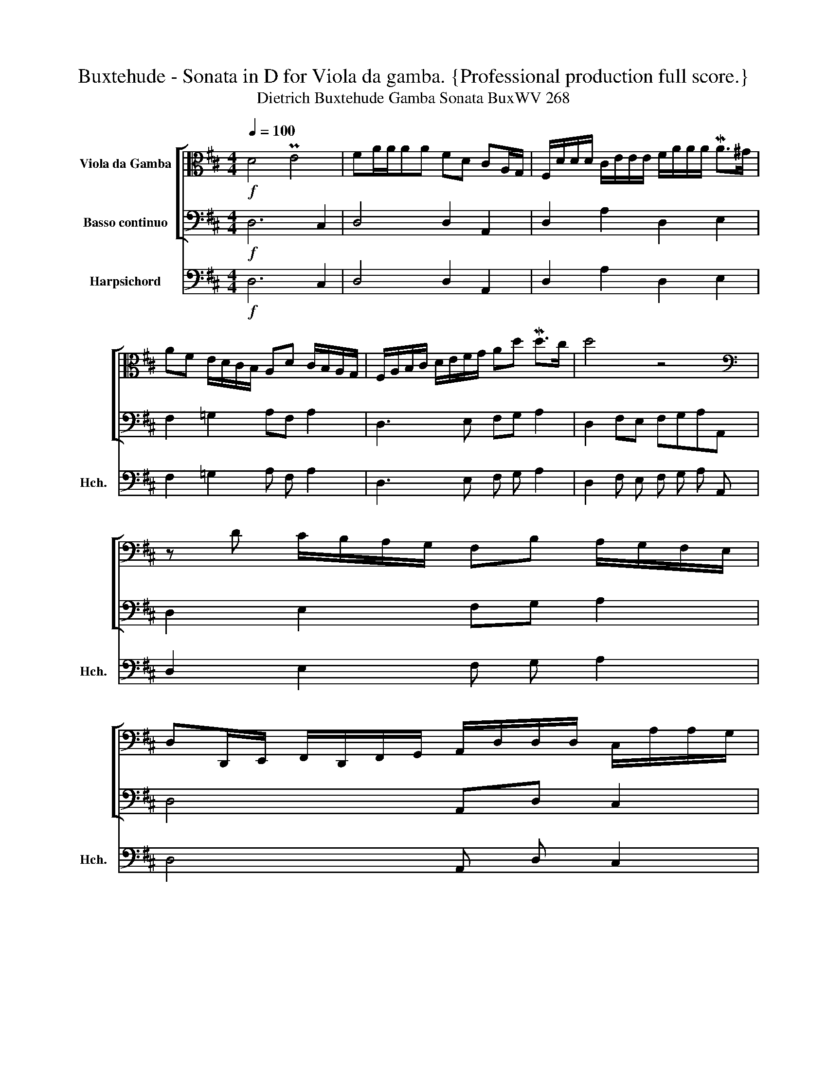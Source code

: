 X:1
T:Buxtehude - Sonata in D for Viola da gamba. {Professional production full score.}
T:Dietrich Buxtehude Gamba Sonata BuxWV 268
%%score [ ( 1 2 ) 3 ] ( 4 5 )
L:1/8
Q:1/4=100
M:4/4
K:D
V:1 alto nm="Viola da Gamba"
V:2 alto 
V:3 bass nm="Basso continuo"
V:4 bass nm="Harpsichord" snm="Hch."
V:5 bass 
V:1
!f! D4 PE4 | FA/A/AA FD CA,/G,/ | F,/D/D/D/ C/E/E/E/ F/A/A/A/ MA>^G | %3
 AF E/D/C/B,/ A,D C/B,/A,/G,/ | F,/A,/B,/C/ D/E/F/G/ Ad Md>c | d4 z4 | %6
[K:bass] z D C/B,/A,/G,/ F,B, A,/G,/F,/E,/ | %7
 D,D,,/E,,/ F,,/D,,/F,,/G,,/ A,,/D,/D,/D,/ C,/A,/A,/G,/ | %8
 F,/[K:alto] D/D/D/ C/F/E/D/ C/A/G/F/ G/E/F/D/ | C/A,/B,/C/ D/F/E/G/ FA G/F/E/D/ | %10
 CD/E/ F/G/E/F/ D/B,/C/D/ E/^G,/A,/B,/ | C/E/F/G/ A/C/D/E/ F/D/E/F/ G/F/G/A/ | %12
 Bd c/B/A/G/ F/A/G/A/ B/D/C/D/ | E/G/F/G/ A/C/B,/C/ DF E/D/C/B,/ | %14
 A,D/C/ B,G,/F,/ E,A,/G,/ F,/B,/B,/A,/ | G,/C/C/B,/ A,/D/D/C/ B,/E/E/D/ C/F/F/E/ | %16
 F/F,/E,/F,/ G,/D/C/D/ E/E,/E,/F,/ G,/C/B,/C/ | %17
 D/[K:bass] D,/D,/E,/ F,/A,/G,/F,/ G,/E,/F,/D,/ E,/C,/B,,/D,/ | %18
 C,/A,,/B,,/C,/ D,/E,,/F,,/G,,/ A,,G,, A,,2 | D,,4 z4 |[K:alto] z AGF EFE>D | %21
 CA,/B,/ C/D/E/F/ GB,CA | FD, F,>G, A,D/C/ B,E/D/ | C2 x2 G,DEE, | F,CDD, E,G, A,D/C/ | %25
 B,2 C2 D2 B,2 | CABD EGAC | DF GB,/D/ CA,/C/ B,G,/B,/ | %28
 A,/F,/D/C/ B,/G,/E/D/ C/A,/F/E/ D/B,/E/F/ | %29
 G/F/E/D/ C/D/C/B,/[K:bass] A,/G,/F,/E,/ D,/C,/B,,/A,,/ | %30
 G,,/A,,/B,,/G,,/ D,/E,/F,/D,/ A,/A,,/C,/D,/ E,/F,/G,/E,/ | %31
 B,/B,,/D,/E,/ F,/G,/A,/F,/[K:alto] B,/C/D/B,/ F/C/F/E/ | D/E/F/D/ A/B/c/A/ d/D/F/G/ A/A,/B,/C/ | %33
 D/[K:bass] D,/F,/G,/ A,/A,,/C,/D,/ E,/E,,/G,/A,/ B,/B,,/D,/E,/ | %34
 F,/D,/F,/G,/ A,/D/C/B,/ A,/[K:alto] F/E/D/ C/A/G/F/ | EF G/F/E/D/ E4 | !^!D8 | %37
 z D/C/ B,E CA,/G,/ F,B, | E,E/D/ CF DG/F/ EA | F[K:bass] D,/C,/ B,,E, A,,A,/G,/ F,B, | %40
 E,,G,C,A, D,,[K:tenor] D/C/ B,E | A,,CF,D G,,B,^E,C |[K:bass] A,,A,/B,/ CA,,/G,,/ F,,B,/C/ DF, | %43
 G,G,,A,,C DB,,C,[K:alto] E | F/E/D G/F/E AA,!<(! B,/A,/G, | %45
 C/B,/A, D/C/B,!<)!!ff! ME2 F/D,/D,/D,/ | %46
 C,/E/E/E/ B,,/D/D/D/ C/[K:bass] A,,/A,,/A,,/ G,,/B,/B,/B,/ | %47
 C/A,,/A,,/A,,/ B,,/D/D/D/[Q:1/4=80] E/C,/C,/C,/ D,[K:alto] F | TE3 D/E/ !breath!!fermata![A,D]4 || %49
[M:6/4][Q:1/4=120] z2!mp! A2 F2 G2 MF3 E | D2 EF G2 F2 E3 D | C2 E2 A,2 F2 B,2 D2 | %52
 ^G,2 ED CDB,C A,B,A,=G, | F,A,B,C DF,^G,A, G,EDE | A,FEF B,GFG CAGA | %55
 D2[K:bass] D,2 G,2 E,2 A,2 C,2 | D,2 F,,2 G,,2 E,,2 MA,,3 G,, | F,,2 D,,E,, F,,2 D,2 G,,2 B,,2 | %58
 E,,2 E,D, C,2 A,2 D,2 F,2 | B,,2[K:alto] B,C D2 B,2 MF3 E | DEDC (B,CB,A,) G,A,G,F, | %61
 E,EGF EDCB, ^A,4 | B,2 A,2 G,2 G2 F4 | E2 E,F, G,E,G,A, B,G,B,C | DA,DE FDFG AA,A,B, | %65
 CA,CD ECEF GB,B,C | DF,F,G, A,CCD EB,B,C | DFFG ACCD EE,E,F, | G,B,B,C DD,D,E, F,DDC | %69
 B,EED C2 x2 D2 x2 | EAGF EDCB, A,G,F,E, | D,DCB,[K:bass] A,B,A,G, F,G,F,E, | %72
 D,E,D,C, B,,B,A,G, F,G,F,E, | D,E,D,C, B,,C,B,,A,, G,,A,,B,,C, | D,2 D,,2 D,E,F,G, A,2 C,2 | %75
 A,,B,,C,D, E,2 E,,2 E,F,G,A, | B,2 B,,2 B,A,G,F, E,2 B,2 |[K:alto] EDCB, A,2 E2 C2 A2 | %78
 F2 D2 B,2 G2 C2 E2 | F2 A,2 B,2 D2 E2 ^G,2 | A,2 C2 F,2 D2 =G,2 B,2 | E,2 ED C2 B,2 A,2 G,2 | %82
 F,2 DC B,2 G,2 D2 G2 | C2 A,2 E2 A2 F2 D2 | G2 B,2 E2 C2 F2 A,2 | D2 B,2 E2 ^G,2 C2 A,2 | %86
 D2 F,2 =G,2 B,2[K:bass] E,2 F,G, | A,2 C,2 D,2 F,2 B,,2 D,2 | G,,2 G,F, E,F,D,E, C,D,B,,C, | %89
 A,,2 A,G,!<(! F,A,B,C[K:alto] DEFG | A2 D2 E6 ME2!<)! |!f! !breath!!fermata!D12 || %92
[M:4/4][Q:1/4=100]"^Allegro" z DA,C B,E^G,D | CAEG F/D/E/F/ MGB, | C/E/D/E/ MFA, B,/D/C/D/ ME^G, | %95
 A,C B,A,/B,/ CE A,/B,/C/A,/ | B,E B,/C/D/B,/ C/A,/B,/C/ D/E/F/G/ | %97
 E/F/G/A/ F/D/F/G/ A/A,/B,/C/[Q:1/4=80] D/E/F/G/ | EF[Q:1/4=40] PMED/E/ !breath![A,D]4 | %99
"^Adagio"[Q:1/4=40] DCMB,A, B,A,G,F, | %100
[K:bass] G,/G,,/[Q:1/4=45]A,,/B,,/[Q:1/4=50] C,/D,/E,/F,/[Q:1/4=60] G,/F,/G,/B,/[K:alto][Q:1/4=70] C/D/E/F/ | %101
 G4- GFED |[Q:1/4=80] E2[Q:1/4=60] F2[Q:1/4=40] TE4 |{/!fermata!D} !^!!fermata![D,F,A,D]8 |] %104
V:2
 x8 | x8 | x8 | x8 | x8 | x8 |[K:bass] x8 | x8 | x/[K:alto] x15/2 | x8 | x8 | x8 | x8 | x8 | x8 | %15
 x8 | x8 | x/[K:bass] x15/2 | x8 | x8 |[K:alto] x8 | x8 | D2 x6 | A,EFF, x4 | x6 F,2 | %25
 G,E/D/ A,F/E/ B,A, G,E/D/ | x8 | x8 | x8 | x4[K:bass] x4 | x8 | x4[K:alto] x4 | x8 | %33
 x/[K:bass] x15/2 | x9/2[K:alto] x7/2 | x4 D2 MC2 | x8 | x8 | x8 | x[K:bass] x7 | x5[K:tenor] x3 | %41
 x8 |[K:bass] x8 | x7[K:alto] x | x8 | x8 | x9/2[K:bass] x7/2 | x7[K:alto] x | A,2 x2 [D,F,]4 || %49
[M:6/4] x12 | x12 | x12 | x12 | x12 | x12 | x2[K:bass] x10 | x12 | x12 | x12 | x2[K:alto] x10 | %60
 x12 | x8 F,2 E,2 | [^D,F,]2 x2 E,2 x2 B,2 A,2 | x12 | x12 | x12 | x12 | x12 | x12 | %69
 G,2 x2 A,FFE B,GGF | x12 | x4[K:bass] x8 | x12 | x12 | x12 | x12 | x12 |[K:alto] x12 | x12 | x12 | %80
 x12 | x12 | x12 | x12 | x12 | x12 | x8[K:bass] x4 | x12 | x12 | x8[K:alto] x4 | x4 D6 C2 | D12 || %92
[M:4/4] x8 | x8 | x8 | x2 E,2 A,2 x2 | x8 | x8 | CD A,2 [D,F,]4 | x8 |[K:bass] x6[K:alto] x2 | x8 | %102
 C2 D2 !^!A,4 | x8 |] %104
V:3
!f! D,6 C,2 | D,4 D,2 A,,2 | D,2 A,2 D,2 E,2 | F,2 =G,2 A,F, A,2 | D,3 E, F,G, A,2 | %5
 D,2 F,E, F,G,A,A,, | D,2 E,2 F,G, A,2 | D,4 A,,D, C,2 | D,2 A,B, A,D, G,2 | A,2 F,E, D,F,, G,,2 | %10
 A,,2 F,,2 G,,2 E,,2 | A,,F,, G,,2 A,,2 D,2 | E,2 F,2 G,2 A,2 | E,2 C,2 B,,2 G,,2 | %14
 A,,F,, G,,2 A,,2 D,2 | E,2 F,2 G,2 A,2 | D,2 G,2 E,4 | D,4 E,D, C,B,, | A,,2 F,,>G,, A,,G,, A,,2 | %19
 D,,4- D,,D,C,B,, | A,,2 B,,2 C,D,C,B,, | A,,A,G,F, E,2 C,2 | D,4 A,F, G,2 | A,2 D,2 E,2 C,2 | %24
 D,C, B,,2 E,2 F,D, | E,2 A,,2 B,,2 E,2 | A,,2 G,,F,, E,,2 A,,F,, | B,,2 G,,2 A,,2 G,,2 | %28
 F,,2 G,,2 A,,2 B,,2 | E,2 A,G, F,2 D,2 | G,,2 D,,D, A,,2 E,2 | B,,2 F,2 B,,2 ^A,,2 | %32
 B,,2 =A,,G,, F,,D,, C,2 | D,2 A,,2 E,2 B,,2 | D,2 A,2 A,,4 | A,,2 B,,2 G,,2 A,,2 | !^!D,8 | %37
 D,2 E,2 A,,2 B,,2 | C,2 A,,2 B,,2 C,2 | D,2 B,,E, A,,A, F,F,, | E,,2 A,,2 D,,2 D,2 | C,4 B,,4 | %42
 A,,3 G,, F,,3 D, | G,,2 A,,2 B,,2 C,2 | D,2 E,2 F,2 G,2 | A,2 B,2 C2 DD, | C,2 B,,2 A,,2 G,,2 | %47
 A,,2 B,,2 C,2 D,2 | A,,4 D,4 ||[M:6/4]!mp! D,8 A,,4 | B,,4 G,,8 | A,,4 A,4 B,4 | %52
 E,4 A,2 =G,2 F,2 E,2 | D,4 B,,4 E,4 | F,2 D,2 =G,2 E,2 A,2 C,2 | D,4 G,2 E,2 A,2 A,,2 | %56
 D,2 F,,2 G,,2 E,,2 A,,4 | D,,6 D,2 G,,2 B,,2 | E,,4 A,,4 D,2 F,2 | B,,4 B,4 ^A,4 | B,4 B,4 G,4 | %61
 E,8 F,4 | ^D,2 B,,2 E,4 ^D,4 | E,8 G,4 | D,8 A,,4- | A,,4 A,4 E,4 | B,,4 A,,4 E,4 | %67
 B,,4 A,,4 E,,4 | E,4 D,8 | G,,4 A,,4 B,,4 | C,12 | D,12- | D,4 B,,8- | B,,8 G,,4 | D,8 A,,4- | %75
 A,,4 E,8 | B,,4 ^D,4 E,4 | ^G,4 A,4 A,,4 | D,4 =G,4 A,4 | D,4 G,4 C,4 | F,4 F,4 =G,4 | E,12 | %82
 F,4 G,6 E,2 | A,4 C,4 D,4 | E,8 D,4- | D,4 C,8 | B,,12 | A,,4 D,4 B,,4 | G,,12 | A,,4 D,8 | %90
 F,,4 A,,4 [A,,,A,,]4 |!f! !fermata![D,,D,]12 ||[M:4/4] D,2 F,2 G,2 E,2 | A,2 C,2 D,2 E,2 | %94
 A,2 D,2 G,2 C,2 | F,D, E,2 A,,=G,, F,,2 | G,,2 ^G,,2 A,,2 D,2 | C,2 D,2 C,2 B,,2 | G,,2 A,,2 D,4 | %99
 [D,,D,]4 G,,4 | G,,8 | G,F,E,D, C,2 D,2 | A,,4 !^![A,,,A,,]4 | !^!!fermata![D,,D,]8 |] %104
V:4
!f! D,6 C,2 | D,4 D,2 A,,2 | D,2 A,2 D,2 E,2 | F,2 =G,2 A, F, A,2 | D,3 E, F, G, A,2 | %5
 D,2 F, E, F, G, A, A,, | D,2 E,2 F, G, A,2 | D,4 A,, D, C,2 | D,2 A, B, A, D, G,2 | %9
 A,2 F, E, D, F,, G,,2 | A,,2 F,,2 G,,2 E,,2 | A,, F,, G,,2 A,,2 D,2 | E,2 F,2 G,2 A,2 | %13
 E,2 C,2 B,,2 G,,2 | A,, F,, G,,2 A,,2 D,2 | E,2 F,2 G,2 A,2 | D,2 G,2 E,4 | D,4 E, D, C, B,, | %18
 A,,2 F,,3/2 G,,/ A,, G,, A,,2 | D,,4- D,,D,C,B,, | A,,2 B,,2 C,D,C,B,, | A,, A, G, F, E,2 C,2 | %22
 D,4 A, F, G,2 | A,2 D,2 E,2 C,2 | D, C, B,,2 E,2 F, D, | E,2 A,,2 B,,2 E,2 | %26
 A,,2 G,, F,, E,,2 A,, F,, | B,,2 G,,2 A,,2 G,,2 | F,,2 G,,2 A,,2 B,,2 | E,2 A, G, F,2 D,2 | %30
 G,,2 D,, D, A,,2 E,2 | B,,2 F,2 B,,2 ^A,,2 | B,,2 =A,, G,, F,, D,, C,2 | D,2 A,,2 E,2 B,,2 | %34
 D,2 A,2 A,,4 | A,,2 B,,2 G,,2 A,,2 | !^!D,8 | D,2 E,2 A,,2 B,,2 | C,2 A,,2 B,,2 C,2 | %39
 D,2 B,, E, A,, A, F, F,, | E,,2 A,,2 D,,2 D,2 | C,4 B,,4 | A,,3 G,, F,,3 D, | G,,2 A,,2 B,,2 C,2 | %44
 D,2 E,2 F,2 G,2 | A,2 B,2 C2 D D, | C,2 B,,2 A,,2 G,,2 | A,,2 B,,2 C,2 D,2 | A,,4 D,4 || %49
[M:6/4]!mp! D,8 A,,4 | B,,4 G,,8 | A,,4 A,4 B,4 | E,4 A,2 =G,2 F,2 E,2 | D,4 B,,4 E,4 | %54
 F,2 D,2 =G,2 E,2 A,2 C,2 | D,4 G,2 E,2 A,2 A,,2 | D,2 F,,2 G,,2 E,,2 A,,4 | D,,6 D,2 G,,2 B,,2 | %58
 E,,4 A,,4 D,2 F,2 | B,,4 B,4 ^A,4 | B,4 B,4 G,4 | E,8 F,4 | ^D,2 B,,2 E,4 ^D,4 | E,8 G,4 | %64
 D,8 A,,4- | A,,4 A,4 E,4 | B,,4 A,,4 E,4 | B,,4 A,,4 E,,4 | E,4 D,8 | G,,4 A,,4 B,,4 | C,12 | %71
 D,12- | D,4 B,,8- | B,,8 G,,4 | D,8 A,,4- | A,,4 E,8 | B,,4 ^D,4 E,4 | ^G,4 A,4 A,,4 | %78
 D,4 =G,4 A,4 | D,4 G,4 C,4 | F,4 F,4 =G,4 | E,12 | F,4 G,6 E,2 | A,4 C,4 D,4 | E,8 D,4- | %85
 D,4 C,8 | B,,12 | A,,4 D,4 B,,4 | G,,12 | A,,4 D,8 | F,,4 A,,4 [A,,,A,,]4 | [D,,D,]12 || %92
[M:4/4] D,2 F,2 G,2 E,2 | A,2 C,2 D,2 E,2 | A,2 D,2 G,2 C,2 | F, D, E,2 A,, =G,, F,,2 | %96
 G,,2 ^G,,2 A,,2 D,2 | C,2 D,2 C,2 B,,2 | G,,2 A,,2 D,4 | [D,,D,]4 G,,4 | G,,8 | %101
 G, F, E, D, C,2 D,2 | A,,4 !^![A,,,A,,]4 | !^!!fermata![D,,D,]8 |] %104
V:5
 x8 | x8 | x8 | x8 | x8 | x8 | x8 | x8 | x8 | x8 | x8 | x8 | x8 | x8 | x8 | x8 | x8 | x8 | x8 | %19
 x8 | x8 | x8 | x8 | x8 | x8 | x8 | x8 | x8 | x8 | x8 | x8 | x8 | x8 | x8 | x8 | x8 | x8 | x8 | %38
 x8 | x8 | x8 | x8 | x8 | x8 | x8 | x8 | x8 | x8 | x8 ||[M:6/4] [F,A,D]12 | x12 | x12 | x12 | x12 | %54
 x12 | x12 | x12 | x12 | x12 | x12 | x12 | x12 | x12 | x12 | x12 | x12 | x12 | x12 | x12 | x12 | %70
 x12 | x12 | x12 | x12 | x12 | x12 | x12 | x12 | x12 | x12 | x12 | x12 | x12 | x12 | x12 | x12 | %86
 x12 | x12 | x12 | x12 | x12 | x12 ||[M:4/4] x8 | x8 | x8 | x8 | x8 | x8 | x8 | x8 | x8 | x8 | x8 | %103
 x8 |] %104

